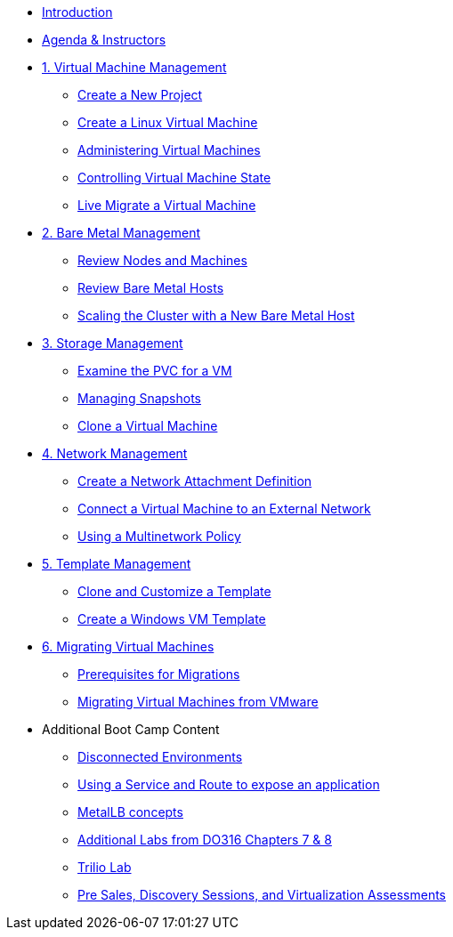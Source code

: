 * xref:index.adoc[Introduction]
* xref:00_introductions.adoc[Agenda & Instructors]

* xref:module-00.adoc[1. Virtual Machine Management ]
** xref:module-00.adoc#create_project[Create a New Project]
** xref:module-00.adoc#create_vm[Create a Linux Virtual Machine]
** xref:module-00.adoc#admin_vms[Administering Virtual Machines]
** xref:module-00.adoc#vm_state[Controlling Virtual Machine State]
** xref:module-00.adoc#live_migrate[Live Migrate a Virtual Machine]

* xref:module-01.adoc[2. Bare Metal Management ]
** xref:module-01.adoc#review_nodes[Review Nodes and Machines]
** xref:module-01.adoc#review_hosts[Review Bare Metal Hosts]
** xref:module-01.adoc#scaling_cluster[Scaling the Cluster with a New Bare Metal Host]

* xref:module-02.adoc[3. Storage Management]
** xref:module-02.adoc#examine_pvc[Examine the PVC for a VM]
** xref:module-02.adoc#managing_snapshots[Managing Snapshots]
** xref:module-02.adoc#clone_vm[Clone a Virtual Machine]

* xref:module-03.adoc[4. Network Management]
** xref:module-03.adoc#create_netattach[Create a Network Attachment Definition]
** xref:module-03.adoc#connect_external_net[Connect a Virtual Machine to an External Network]
** xref:module-03.adoc#multinetwork_policy[Using a Multinetwork Policy]

* xref:module-04.adoc[5. Template Management]
** xref:module-04.adoc#clone_customize_template[Clone and Customize a Template]
** xref:module-04.adoc#create_win[Create a Windows VM Template]

* xref:module-05.adoc[6. Migrating Virtual Machines]
** xref:module-05.adoc#prerequisites[Prerequisites for Migrations]
** xref:module-05.adoc#migrating_vms[Migrating Virtual Machines from VMware]

* Additional Boot Camp Content
** xref:22_disconnected.adoc[Disconnected Environments]
** xref:19_service_route.adoc[Using a Service and Route to expose an application]
** xref:metallb.adoc[MetalLB concepts]
** xref:04a_DO316.adoc[Additional Labs from DO316 Chapters 7 & 8]
** xref:17_trilio_backup.adoc[Trilio Lab]
** xref:24_presales.adoc[Pre Sales, Discovery Sessions, and Virtualization Assessments]

